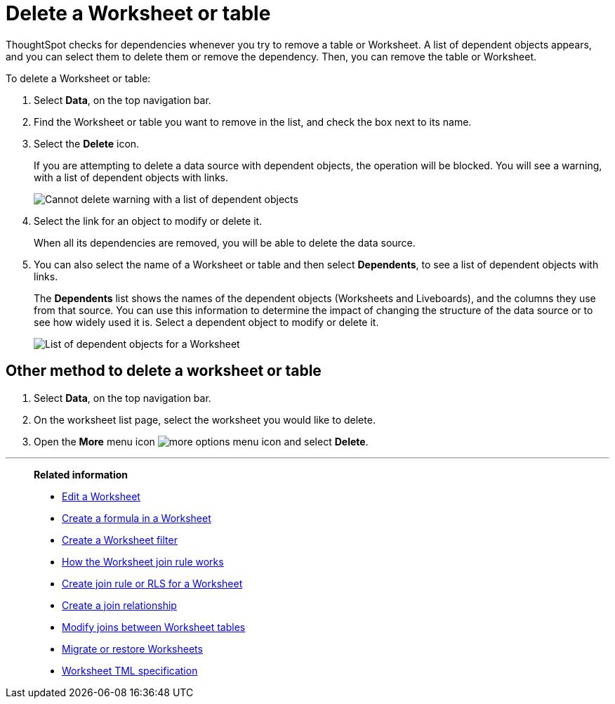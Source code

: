 = Delete a Worksheet or table
:last_updated: 11/05/2021
:linkattrs:
:experimental:
:page-layout: default-cloud
:page-aliases: /admin/worksheets/delete-worksheet.adoc
:description: When you try to delete a Worksheet or a table, you see a message listing any dependent objects that must be removed first.



ThoughtSpot checks for dependencies whenever you try to remove a table or Worksheet.
A list of dependent objects appears, and you can select them to delete them or remove the dependency.
Then, you can remove the table or Worksheet.

To delete a Worksheet or table:

. Select *Data*, on the top navigation bar.
. Find the Worksheet or table you want to remove in the list, and check the box next to its name.
. Select the *Delete* icon.
+
If you are attempting to delete a data source with dependent objects, the operation will be blocked.
You will see a warning, with a list of dependent objects with links.
+
image::dependency_warning_with_links.png[Cannot delete warning with a list of dependent objects]

. Select the link for an object to modify or delete it.
+
When all its dependencies are removed, you will be able to delete the data source.

. You can also select the name of a Worksheet or table and then select *Dependents*, to see a list of dependent objects with links.
+
The *Dependents* list shows the names of the dependent objects (Worksheets and Liveboards), and the columns they use from that source.
You can use this information to determine the impact of changing the structure of the data source or to see how widely used it is.
Select a dependent object to modify or delete it.
+
image::dependents.png[List of dependent objects for a Worksheet]

== Other method to delete a worksheet or table

. Select *Data*, on the top navigation bar.

. On the worksheet list page, select the worksheet you would like to delete.
. Open the *More* menu icon image:icon-more-10px.png[more options menu icon] and select *Delete*.

'''
> **Related information**
>
> * xref:worksheet-edit.adoc[Edit a Worksheet]
> * xref:worksheet-formula.adoc[Create a formula in a Worksheet]
> * xref:worksheet-filter.adoc[Create a Worksheet filter]
> * xref:worksheet-progressive-joins.adoc[How the Worksheet join rule works]
> * xref:worksheet-inclusion.adoc[Create join rule or RLS for a Worksheet]
> * xref:join-add.adoc[Create a join relationship]
> * xref:join-worksheet-edit.adoc[Modify joins between Worksheet tables]
> * xref:scriptability.adoc[Migrate or restore Worksheets]
> * xref:tml-worksheets.adoc[Worksheet TML specification]
